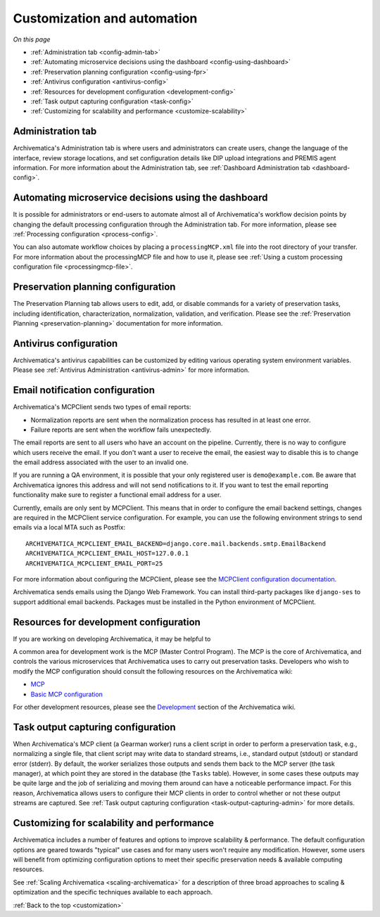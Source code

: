 .. _customization:

============================
Customization and automation
============================

*On this page*

* :ref:`Administration tab <config-admin-tab>`
* :ref:`Automating microservice decisions using the dashboard <config-using-dashboard>`
* :ref:`Preservation planning configuration <config-using-fpr>`
* :ref:`Antivirus configuration <antivirus-config>`
* :ref:`Resources for development configuration <development-config>`
* :ref:`Task output capturing configuration <task-config>`
* :ref:`Customizing for scalability and performance <customize-scalability>`

.. _config-admin-tab:

Administration tab
------------------

Archivematica's Administration tab is where users and administrators can create
users, change the language of the interface, review storage locations, and set
configuration details like DIP upload integrations and PREMIS agent information.
For more information about the Administration tab, see :ref:`Dashboard
Administration tab <dashboard-config>`.

.. _config-using-dashboard:

Automating microservice decisions using the dashboard
-----------------------------------------------------

It is possible for administrators or end-users to automate almost all of
Archivematica's workflow decision points by changing the default processing
configuration through the Administration tab. For more information, please see
:ref:`Processing configuration <process-config>`.

You can also automate workflow choices by placing a ``processingMCP.xml`` file
into the root directory of your transfer. For more information about the
processingMCP file and how to use it, please see :ref:`Using a custom processing
configuration file <processingmcp-file>`.

.. _config-using-fpr:

Preservation planning configuration
-----------------------------------

The Preservation Planning tab allows users to edit, add, or disable commands for
a variety of preservation tasks, including identification, characterization,
normalization, validation, and verification. Please see the :ref:`Preservation
Planning <preservation-planning>` documentation for more information.

.. _antivirus-config:

Antivirus configuration
-----------------------

Archivematica's antivirus capabilities can be customized by editing various
operating system environment variables. Please see :ref:`Antivirus
Administration <antivirus-admin>` for more information.

.. _email-config:

Email notification configuration
--------------------------------

Archivematica's MCPClient sends two types of email reports:

* Normalization reports are sent when the normalization process has resulted in
  at least one error.
* Failure reports are sent when the workflow fails unexpectedly.

The email reports are sent to all users who have an account on the pipeline.
Currently, there is no way to configure which users receive the email. If you
don't want a user to receive the email, the easiest way to disable this is to
change the email address associated with the user to an invalid one.

If you are running a QA environment, it is possible that your only registered
user is ``demo@example.com``. Be aware that Archivematica ignores this address
and will not send notifications to it. If you want to test the email reporting
functionality make sure to register a functional email address for a user.

Currently, emails are only sent by MCPClient. This means that in order to
configure the email backend settings, changes are required in the MCPClient
service configuration. For example, you can use the following environment
strings to send emails via a local MTA such as Postfix::

    ARCHIVEMATICA_MCPCLIENT_EMAIL_BACKEND=django.core.mail.backends.smtp.EmailBackend
    ARCHIVEMATICA_MCPCLIENT_EMAIL_HOST=127.0.0.1
    ARCHIVEMATICA_MCPCLIENT_EMAIL_PORT=25

For more information about configuring the MCPClient, please see the
`MCPClient configuration documentation`_.

Archivematica sends emails using the Django Web Framework. You can install
third-party packages like ``django-ses`` to support additional email backends.
Packages must be installed in the Python environment of MCPClient.

.. _development-config:

Resources for development configuration
---------------------------------------

If you are working on developing Archivematica, it may be helpful to

A common area for development work is the MCP (Master Control Program). The MCP
is the core of Archivematica, and controls the various microservices that
Archivematica uses to carry out preservation tasks. Developers who wish to
modify the MCP configuration should consult the following resources on the
Archivematica wiki:

* `MCP`_
* `Basic MCP configuration`_

For other development resources, please see the `Development`_ section of the
Archivematica wiki.

.. _task-config:

Task output capturing configuration
-----------------------------------

When Archivematica's MCP client (a Gearman worker) runs a client script in order
to perform a preservation task, e.g., normalizing a single file, that client
script may write data to standard streams, i.e., standard output (stdout) or
standard error (stderr). By default, the worker serializes those outputs and
sends them back to the MCP server (the task manager), at which point they are
stored in the database (the ``Tasks`` table). However, in some cases these
outputs may be quite large and the job of serializing and moving them around can
have a noticeable performance impact. For this reason, Archivematica allows
users to configure their MCP clients in order to control whether or not these
output streams are captured. See :ref:`Task output capturing configuration
<task-output-capturing-admin>` for more details.

.. _customize-scalability:

Customizing for scalability and performance
-------------------------------------------

Archivematica includes a number of features and options to improve scalability
& performance. The default configuration options are geared towards "typical"
use cases and for many users won't require any modification. However, some
users will benefit from optimizing configuration options to meet their
specific preservation needs & available computing resources.

See :ref:`Scaling Archivematica <scaling-archivematica>` for a description of
three broad approaches to scaling & optimization and the specific techniques
available to each approach.

:ref:`Back to the top <customization>`

.. _`MCP`: https://www.archivematica.org/wiki/MCP
.. _`Basic MCP configuration`: https://wiki.archivematica.org/MCPServer#Config_File
.. _`Development`: https://www.archivematica.org/wiki/Development
.. _`MCPClient configuration documentation`: https://github.com/artefactual/archivematica/blob/qa/1.x/src/MCPClient/install/README.md
